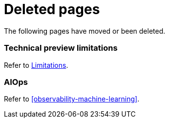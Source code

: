["appendix",role="exclude",id="redirects"]
= Deleted pages

The following pages have moved or been deleted.

[role="exclude",id="observability-technical-preview-limitations"]
=== Technical preview limitations

Refer to <<observability-limitations,Limitations>>.

[role="exclude",id="observability-aiops"]
=== AIOps

Refer to <<observability-machine-learning>>.

